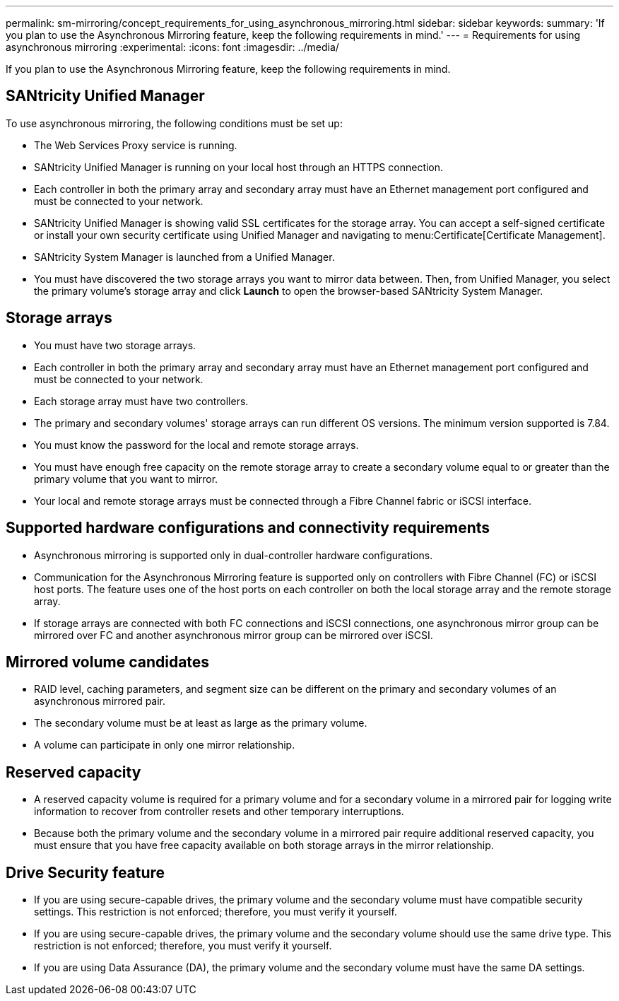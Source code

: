 ---
permalink: sm-mirroring/concept_requirements_for_using_asynchronous_mirroring.html
sidebar: sidebar
keywords: 
summary: 'If you plan to use the Asynchronous Mirroring feature, keep the following requirements in mind.'
---
= Requirements for using asynchronous mirroring
:experimental:
:icons: font
:imagesdir: ../media/

[.lead]
If you plan to use the Asynchronous Mirroring feature, keep the following requirements in mind.

== SANtricity Unified Manager

To use asynchronous mirroring, the following conditions must be set up:

* The Web Services Proxy service is running.
* SANtricity Unified Manager is running on your local host through an HTTPS connection.
* Each controller in both the primary array and secondary array must have an Ethernet management port configured and must be connected to your network.
* SANtricity Unified Manager is showing valid SSL certificates for the storage array. You can accept a self-signed certificate or install your own security certificate using Unified Manager and navigating to menu:Certificate[Certificate Management].
* SANtricity System Manager is launched from a Unified Manager.
* You must have discovered the two storage arrays you want to mirror data between. Then, from Unified Manager, you select the primary volume's storage array and click *Launch* to open the browser-based SANtricity System Manager.

== Storage arrays

* You must have two storage arrays.
* Each controller in both the primary array and secondary array must have an Ethernet management port configured and must be connected to your network.
* Each storage array must have two controllers.
* The primary and secondary volumes' storage arrays can run different OS versions. The minimum version supported is 7.84.
* You must know the password for the local and remote storage arrays.
* You must have enough free capacity on the remote storage array to create a secondary volume equal to or greater than the primary volume that you want to mirror.
* Your local and remote storage arrays must be connected through a Fibre Channel fabric or iSCSI interface.

== Supported hardware configurations and connectivity requirements

* Asynchronous mirroring is supported only in dual-controller hardware configurations.
* Communication for the Asynchronous Mirroring feature is supported only on controllers with Fibre Channel (FC) or iSCSI host ports. The feature uses one of the host ports on each controller on both the local storage array and the remote storage array.
* If storage arrays are connected with both FC connections and iSCSI connections, one asynchronous mirror group can be mirrored over FC and another asynchronous mirror group can be mirrored over iSCSI.

== Mirrored volume candidates

* RAID level, caching parameters, and segment size can be different on the primary and secondary volumes of an asynchronous mirrored pair.
* The secondary volume must be at least as large as the primary volume.
* A volume can participate in only one mirror relationship.

== Reserved capacity

* A reserved capacity volume is required for a primary volume and for a secondary volume in a mirrored pair for logging write information to recover from controller resets and other temporary interruptions.
* Because both the primary volume and the secondary volume in a mirrored pair require additional reserved capacity, you must ensure that you have free capacity available on both storage arrays in the mirror relationship.

== Drive Security feature

* If you are using secure-capable drives, the primary volume and the secondary volume must have compatible security settings. This restriction is not enforced; therefore, you must verify it yourself.
* If you are using secure-capable drives, the primary volume and the secondary volume should use the same drive type. This restriction is not enforced; therefore, you must verify it yourself.
* If you are using Data Assurance (DA), the primary volume and the secondary volume must have the same DA settings.

